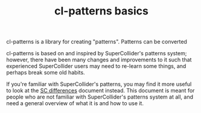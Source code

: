 #+TITLE: cl-patterns basics

cl-patterns is a library for creating "patterns". Patterns can be converted 

cl-patterns is based on and inspired by SuperCollider's patterns system; however, there have been many changes and improvements to it such that experienced SuperCollider users may need to re-learn some things, and perhaps break some old habits.

If you're familiar with SuperCollider's patterns, you may find it more useful to look at the [[file:sc-differences.org][SC differences]] document instead. This document is meant for people who are not familiar with SuperCollider's patterns system at all, and need a general overview of what it is and how to use it.


